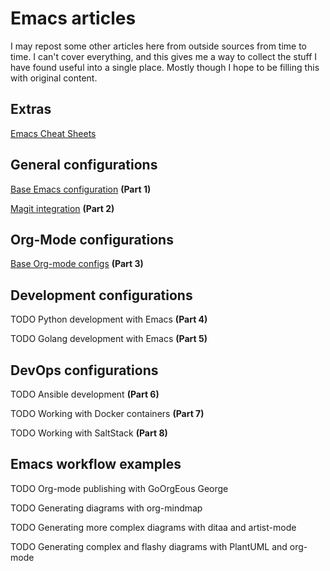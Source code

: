* Emacs articles

I may repost some other articles here from outside sources from time to time. I can't cover everything, and this gives me a way to collect the stuff I have found useful into a single place. Mostly though I hope to be filling this with original content.

** Extras

**** [[/org/emacs/emacs-cheat-sheet.org.org][Emacs Cheat Sheets]]

** General configurations

**** [[/org/emacs/emacs-base-config.org.org][Base Emacs configuration]] *(Part 1)*
**** [[/org/emacs/emacs-magit.org.org][Magit integration]] *(Part 2)*

** Org-Mode configurations

**** [[/org/emacs/emacs-org-mode-configs.org.org][Base Org-mode configs]] *(Part 3)*

** Development configurations

**** TODO Python development with Emacs *(Part 4)*
**** TODO Golang development with Emacs *(Part 5)*

** DevOps configurations

**** TODO Ansible development *(Part 6)*
**** TODO Working with Docker containers *(Part 7)*
**** TODO Working with SaltStack *(Part 8)*

** Emacs workflow examples

**** TODO Org-mode publishing with GoOrgEous George
**** TODO Generating diagrams with org-mindmap
**** TODO Generating more complex diagrams with ditaa and artist-mode
**** TODO Generating complex and flashy diagrams with PlantUML and org-mode
